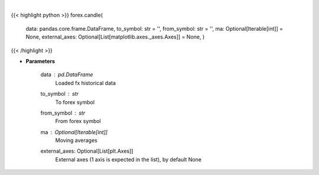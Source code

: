 .. role:: python(code)
    :language: python
    :class: highlight

|

.. raw:: html

    <h3>
    > Show candle plot for fx data.
    </h3>

{{< highlight python >}}
forex.candle(
    data: pandas.core.frame.DataFrame,
    to\_symbol: str = '',
    from\_symbol: str = '',
    ma: Optional[Iterable[int]] = None,
    external\_axes: Optional[List[matplotlib.axes.\_axes.Axes]] = None, )
{{< /highlight >}}

* **Parameters**

    data : *pd.DataFrame*
        Loaded fx historical data
    to_symbol : *str*
        To forex symbol
    from_symbol : *str*
        From forex symbol
    ma : Optional[Iterable[int]]
        Moving averages
    external_axes: Optional[List[plt.Axes]]
        External axes (1 axis is expected in the list), by default None
    